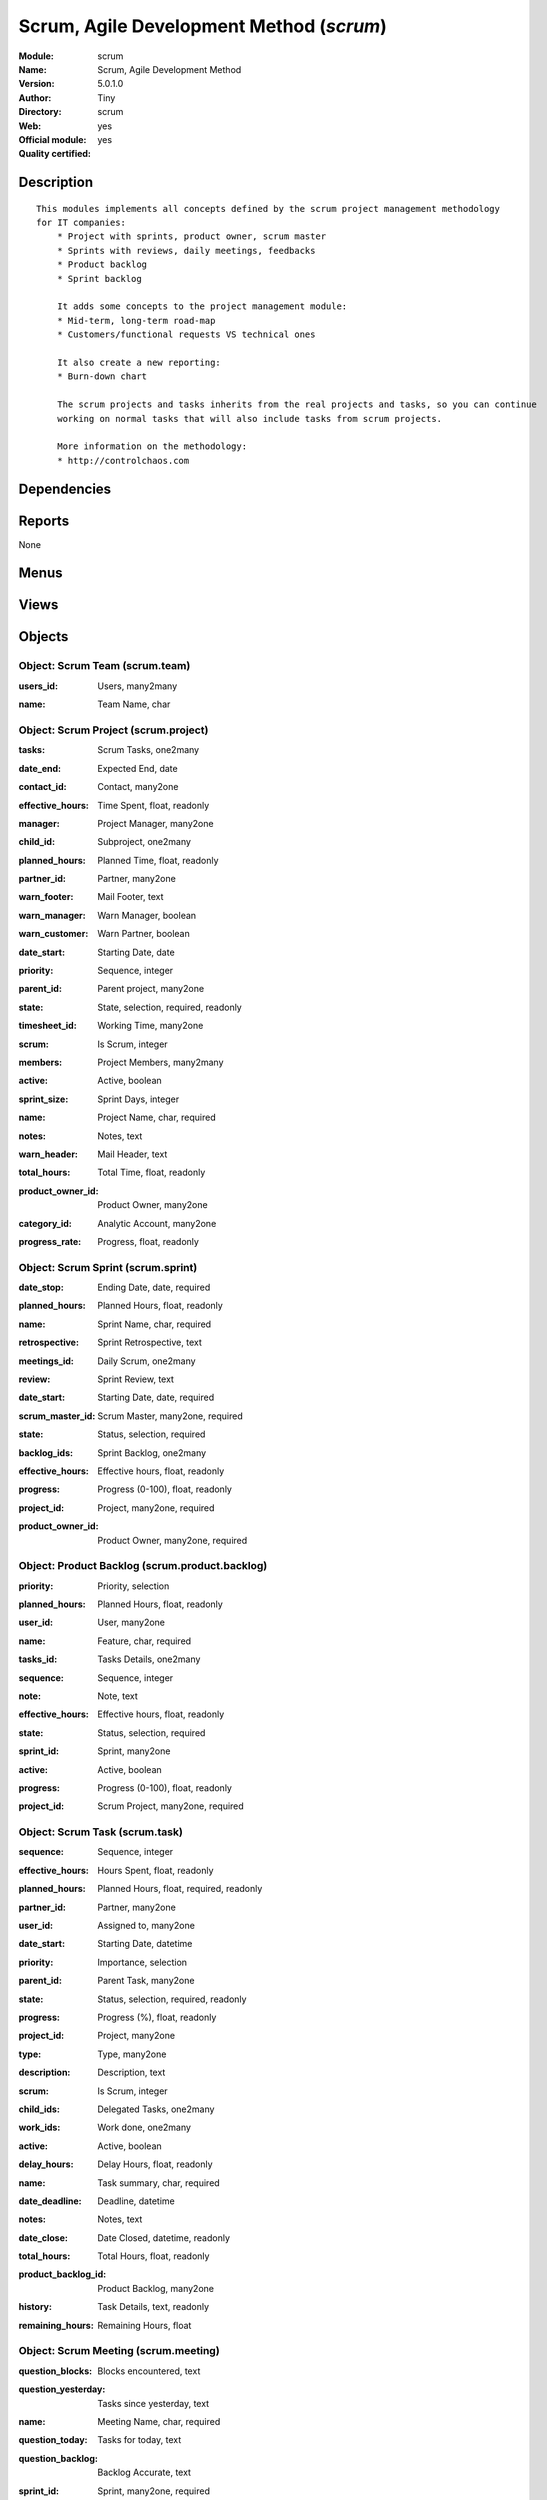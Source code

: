 
.. i18n: .. module:: scrum
.. i18n:     :synopsis: Scrum, Agile Development Method (Official, Quality Certified)
.. i18n:     :noindex:
.. i18n: .. 

.. module:: scrum
    :synopsis: Scrum, Agile Development Method (Official, Quality Certified)
    :noindex:
.. 

.. i18n: .. raw:: html
.. i18n: 
.. i18n:     <link rel="stylesheet" href="../_static/hide_objects_in_sidebar.css" type="text/css" />

.. raw:: html

    <link rel="stylesheet" href="../_static/hide_objects_in_sidebar.css" type="text/css" />

.. i18n: Scrum, Agile Development Method (*scrum*)
.. i18n: =========================================
.. i18n: :Module: scrum
.. i18n: :Name: Scrum, Agile Development Method
.. i18n: :Version: 5.0.1.0
.. i18n: :Author: Tiny
.. i18n: :Directory: scrum
.. i18n: :Web: 
.. i18n: :Official module: yes
.. i18n: :Quality certified: yes

Scrum, Agile Development Method (*scrum*)
=========================================
:Module: scrum
:Name: Scrum, Agile Development Method
:Version: 5.0.1.0
:Author: Tiny
:Directory: scrum
:Web: 
:Official module: yes
:Quality certified: yes

.. i18n: Description
.. i18n: -----------

Description
-----------

.. i18n: ::
.. i18n: 
.. i18n:   This modules implements all concepts defined by the scrum project management methodology 
.. i18n:   for IT companies:
.. i18n:       * Project with sprints, product owner, scrum master
.. i18n:       * Sprints with reviews, daily meetings, feedbacks
.. i18n:       * Product backlog
.. i18n:       * Sprint backlog
.. i18n:   
.. i18n:       It adds some concepts to the project management module:
.. i18n:       * Mid-term, long-term road-map
.. i18n:       * Customers/functional requests VS technical ones
.. i18n:   
.. i18n:       It also create a new reporting:
.. i18n:       * Burn-down chart
.. i18n:   
.. i18n:       The scrum projects and tasks inherits from the real projects and tasks, so you can continue 
.. i18n:       working on normal tasks that will also include tasks from scrum projects.
.. i18n:   
.. i18n:       More information on the methodology:
.. i18n:       * http://controlchaos.com

::

  This modules implements all concepts defined by the scrum project management methodology 
  for IT companies:
      * Project with sprints, product owner, scrum master
      * Sprints with reviews, daily meetings, feedbacks
      * Product backlog
      * Sprint backlog
  
      It adds some concepts to the project management module:
      * Mid-term, long-term road-map
      * Customers/functional requests VS technical ones
  
      It also create a new reporting:
      * Burn-down chart
  
      The scrum projects and tasks inherits from the real projects and tasks, so you can continue 
      working on normal tasks that will also include tasks from scrum projects.
  
      More information on the methodology:
      * http://controlchaos.com

.. i18n: Dependencies
.. i18n: ------------

Dependencies
------------

.. i18n:  * :mod:`project`
.. i18n:  * :mod:`process`

 * :mod:`project`
 * :mod:`process`

.. i18n: Reports
.. i18n: -------

Reports
-------

.. i18n: None

None

.. i18n: Menus
.. i18n: -------

Menus
-------

.. i18n:  * Project Management/Scrum
.. i18n:  * Project Management/Scrum/Projects
.. i18n:  * Project Management/Scrum/Projects/Edit Projects
.. i18n:  * Project Management/Scrum/Backlogs
.. i18n:  * Project Management/Scrum/Backlogs/Draft Backlogs
.. i18n:  * Project Management/Scrum/Backlogs/Opened Backlogs
.. i18n:  * Project Management/Scrum/Sprint
.. i18n:  * Project Management/Scrum/Sprint/Opened Sprints
.. i18n:  * Project Management/Scrum/Sprint/Draft Sprints
.. i18n:  * Project Management/Scrum/Sprint/Sprints Done
.. i18n:  * Project Management/Scrum/Sprint/My Sprints (Product Owner)
.. i18n:  * Project Management/Scrum/Sprint/My Sprints (Scrum Master)
.. i18n:  * Project Management/Scrum/Sprint/My Sprints (Product Owner)/My opened sprints (Product Owner)
.. i18n:  * Project Management/Scrum/Sprint/My Sprints (Scrum Master)/My opened sprints (Scrum Master)
.. i18n:  * Project Management/Scrum/Scrum Meeting
.. i18n:  * Project Management/Scrum/All Tasks
.. i18n:  * Project Management/Scrum/All Tasks/My tasks
.. i18n:  * Project Management/Scrum/All Tasks/My tasks/My opened tasks
.. i18n:  * Project Management/Tasks/All Tasks/Opened tasks

 * Project Management/Scrum
 * Project Management/Scrum/Projects
 * Project Management/Scrum/Projects/Edit Projects
 * Project Management/Scrum/Backlogs
 * Project Management/Scrum/Backlogs/Draft Backlogs
 * Project Management/Scrum/Backlogs/Opened Backlogs
 * Project Management/Scrum/Sprint
 * Project Management/Scrum/Sprint/Opened Sprints
 * Project Management/Scrum/Sprint/Draft Sprints
 * Project Management/Scrum/Sprint/Sprints Done
 * Project Management/Scrum/Sprint/My Sprints (Product Owner)
 * Project Management/Scrum/Sprint/My Sprints (Scrum Master)
 * Project Management/Scrum/Sprint/My Sprints (Product Owner)/My opened sprints (Product Owner)
 * Project Management/Scrum/Sprint/My Sprints (Scrum Master)/My opened sprints (Scrum Master)
 * Project Management/Scrum/Scrum Meeting
 * Project Management/Scrum/All Tasks
 * Project Management/Scrum/All Tasks/My tasks
 * Project Management/Scrum/All Tasks/My tasks/My opened tasks
 * Project Management/Tasks/All Tasks/Opened tasks

.. i18n: Views
.. i18n: -----

Views
-----

.. i18n:  * \* INHERIT scrum.project.form (form)
.. i18n:  * scrum.project.tree (tree)
.. i18n:  * scrum.product.backlog.tree (tree)
.. i18n:  * scrum.product.backlog.form (form)
.. i18n:  * scrum.sprint.tree (tree)
.. i18n:  * scrum.sprint.form (form)
.. i18n:  * scrum.meeting.tree (tree)
.. i18n:  * Scrum Meeting (form)
.. i18n:  * \* INHERIT scrum.task.form (form)

 * \* INHERIT scrum.project.form (form)
 * scrum.project.tree (tree)
 * scrum.product.backlog.tree (tree)
 * scrum.product.backlog.form (form)
 * scrum.sprint.tree (tree)
 * scrum.sprint.form (form)
 * scrum.meeting.tree (tree)
 * Scrum Meeting (form)
 * \* INHERIT scrum.task.form (form)

.. i18n: Objects
.. i18n: -------

Objects
-------

.. i18n: Object: Scrum Team (scrum.team)
.. i18n: ###############################

Object: Scrum Team (scrum.team)
###############################

.. i18n: :users_id: Users, many2many

:users_id: Users, many2many

.. i18n: :name: Team Name, char

:name: Team Name, char

.. i18n: Object: Scrum Project (scrum.project)
.. i18n: #####################################

Object: Scrum Project (scrum.project)
#####################################

.. i18n: :tasks: Scrum Tasks, one2many

:tasks: Scrum Tasks, one2many

.. i18n: :date_end: Expected End, date

:date_end: Expected End, date

.. i18n: :contact_id: Contact, many2one

:contact_id: Contact, many2one

.. i18n: :effective_hours: Time Spent, float, readonly

:effective_hours: Time Spent, float, readonly

.. i18n:     *Sum of spent hours of all tasks related to this project.*

    *Sum of spent hours of all tasks related to this project.*

.. i18n: :manager: Project Manager, many2one

:manager: Project Manager, many2one

.. i18n: :child_id: Subproject, one2many

:child_id: Subproject, one2many

.. i18n: :planned_hours: Planned Time, float, readonly

:planned_hours: Planned Time, float, readonly

.. i18n:     *Sum of planned hours of all tasks related to this project.*

    *Sum of planned hours of all tasks related to this project.*

.. i18n: :partner_id: Partner, many2one

:partner_id: Partner, many2one

.. i18n: :warn_footer: Mail Footer, text

:warn_footer: Mail Footer, text

.. i18n:     *Footer added at the beginning of the email for the warning message sent to the customer when a task is closed.*

    *Footer added at the beginning of the email for the warning message sent to the customer when a task is closed.*

.. i18n: :warn_manager: Warn Manager, boolean

:warn_manager: Warn Manager, boolean

.. i18n:     *If you check this field, the project manager will receive a request each time a task is completed by his team.*

    *If you check this field, the project manager will receive a request each time a task is completed by his team.*

.. i18n: :warn_customer: Warn Partner, boolean

:warn_customer: Warn Partner, boolean

.. i18n:     *If you check this, the user will have a popup when closing a task that propose a message to send by email to the customer.*

    *If you check this, the user will have a popup when closing a task that propose a message to send by email to the customer.*

.. i18n: :date_start: Starting Date, date

:date_start: Starting Date, date

.. i18n: :priority: Sequence, integer

:priority: Sequence, integer

.. i18n: :parent_id: Parent project, many2one

:parent_id: Parent project, many2one

.. i18n: :state: State, selection, required, readonly

:state: State, selection, required, readonly

.. i18n: :timesheet_id: Working Time, many2one

:timesheet_id: Working Time, many2one

.. i18n:     *Timetable working hours to adjust the gantt diagram report*

    *Timetable working hours to adjust the gantt diagram report*

.. i18n: :scrum: Is Scrum, integer

:scrum: Is Scrum, integer

.. i18n: :members: Project Members, many2many

:members: Project Members, many2many

.. i18n:     *Project's member. Not used in any computation, just for information purpose.*

    *Project's member. Not used in any computation, just for information purpose.*

.. i18n: :active: Active, boolean

:active: Active, boolean

.. i18n: :sprint_size: Sprint Days, integer

:sprint_size: Sprint Days, integer

.. i18n: :name: Project Name, char, required

:name: Project Name, char, required

.. i18n: :notes: Notes, text

:notes: Notes, text

.. i18n:     *Internal description of the project.*

    *Internal description of the project.*

.. i18n: :warn_header: Mail Header, text

:warn_header: Mail Header, text

.. i18n:     *Header added at the beginning of the email for the warning message sent to the customer when a task is closed.*

    *Header added at the beginning of the email for the warning message sent to the customer when a task is closed.*

.. i18n: :total_hours: Total Time, float, readonly

:total_hours: Total Time, float, readonly

.. i18n:     *Sum of total hours of all tasks related to this project.*

    *Sum of total hours of all tasks related to this project.*

.. i18n: :product_owner_id: Product Owner, many2one

:product_owner_id: Product Owner, many2one

.. i18n: :category_id: Analytic Account, many2one

:category_id: Analytic Account, many2one

.. i18n:     *Link this project to an analytic account if you need financial management on projects. It ables to connect projects with budgets, plannings, costs and revenues analysis, timesheet on projects, etc.*

    *Link this project to an analytic account if you need financial management on projects. It ables to connect projects with budgets, plannings, costs and revenues analysis, timesheet on projects, etc.*

.. i18n: :progress_rate: Progress, float, readonly

:progress_rate: Progress, float, readonly

.. i18n:     *Percent of tasks closed according to the total of tasks todo.*

    *Percent of tasks closed according to the total of tasks todo.*

.. i18n: Object: Scrum Sprint (scrum.sprint)
.. i18n: ###################################

Object: Scrum Sprint (scrum.sprint)
###################################

.. i18n: :date_stop: Ending Date, date, required

:date_stop: Ending Date, date, required

.. i18n: :planned_hours: Planned Hours, float, readonly

:planned_hours: Planned Hours, float, readonly

.. i18n: :name: Sprint Name, char, required

:name: Sprint Name, char, required

.. i18n: :retrospective: Sprint Retrospective, text

:retrospective: Sprint Retrospective, text

.. i18n: :meetings_id: Daily Scrum, one2many

:meetings_id: Daily Scrum, one2many

.. i18n: :review: Sprint Review, text

:review: Sprint Review, text

.. i18n: :date_start: Starting Date, date, required

:date_start: Starting Date, date, required

.. i18n: :scrum_master_id: Scrum Master, many2one, required

:scrum_master_id: Scrum Master, many2one, required

.. i18n: :state: Status, selection, required

:state: Status, selection, required

.. i18n: :backlog_ids: Sprint Backlog, one2many

:backlog_ids: Sprint Backlog, one2many

.. i18n: :effective_hours: Effective hours, float, readonly

:effective_hours: Effective hours, float, readonly

.. i18n: :progress: Progress (0-100), float, readonly

:progress: Progress (0-100), float, readonly

.. i18n: :project_id: Project, many2one, required

:project_id: Project, many2one, required

.. i18n: :product_owner_id: Product Owner, many2one, required

:product_owner_id: Product Owner, many2one, required

.. i18n: Object: Product Backlog (scrum.product.backlog)
.. i18n: ###############################################

Object: Product Backlog (scrum.product.backlog)
###############################################

.. i18n: :priority: Priority, selection

:priority: Priority, selection

.. i18n: :planned_hours: Planned Hours, float, readonly

:planned_hours: Planned Hours, float, readonly

.. i18n: :user_id: User, many2one

:user_id: User, many2one

.. i18n: :name: Feature, char, required

:name: Feature, char, required

.. i18n: :tasks_id: Tasks Details, one2many

:tasks_id: Tasks Details, one2many

.. i18n: :sequence: Sequence, integer

:sequence: Sequence, integer

.. i18n: :note: Note, text

:note: Note, text

.. i18n: :effective_hours: Effective hours, float, readonly

:effective_hours: Effective hours, float, readonly

.. i18n: :state: Status, selection, required

:state: Status, selection, required

.. i18n: :sprint_id: Sprint, many2one

:sprint_id: Sprint, many2one

.. i18n: :active: Active, boolean

:active: Active, boolean

.. i18n: :progress: Progress (0-100), float, readonly

:progress: Progress (0-100), float, readonly

.. i18n: :project_id: Scrum Project, many2one, required

:project_id: Scrum Project, many2one, required

.. i18n: Object: Scrum Task (scrum.task)
.. i18n: ###############################

Object: Scrum Task (scrum.task)
###############################

.. i18n: :sequence: Sequence, integer

:sequence: Sequence, integer

.. i18n: :effective_hours: Hours Spent, float, readonly

:effective_hours: Hours Spent, float, readonly

.. i18n:     *Computed using the sum of the task work done.*

    *Computed using the sum of the task work done.*

.. i18n: :planned_hours: Planned Hours, float, required, readonly

:planned_hours: Planned Hours, float, required, readonly

.. i18n:     *Estimated time to do the task, usually set by the project manager when the task is in draft state.*

    *Estimated time to do the task, usually set by the project manager when the task is in draft state.*

.. i18n: :partner_id: Partner, many2one

:partner_id: Partner, many2one

.. i18n: :user_id: Assigned to, many2one

:user_id: Assigned to, many2one

.. i18n: :date_start: Starting Date, datetime

:date_start: Starting Date, datetime

.. i18n: :priority: Importance, selection

:priority: Importance, selection

.. i18n: :parent_id: Parent Task, many2one

:parent_id: Parent Task, many2one

.. i18n: :state: Status, selection, required, readonly

:state: Status, selection, required, readonly

.. i18n: :progress: Progress (%), float, readonly

:progress: Progress (%), float, readonly

.. i18n:     *Computed as: Time Spent / Total Time.*

    *Computed as: Time Spent / Total Time.*

.. i18n: :project_id: Project, many2one

:project_id: Project, many2one

.. i18n: :type: Type, many2one

:type: Type, many2one

.. i18n: :description: Description, text

:description: Description, text

.. i18n: :scrum: Is Scrum, integer

:scrum: Is Scrum, integer

.. i18n: :child_ids: Delegated Tasks, one2many

:child_ids: Delegated Tasks, one2many

.. i18n: :work_ids: Work done, one2many

:work_ids: Work done, one2many

.. i18n: :active: Active, boolean

:active: Active, boolean

.. i18n: :delay_hours: Delay Hours, float, readonly

:delay_hours: Delay Hours, float, readonly

.. i18n:     *Computed as: Total Time - Estimated Time. It gives the difference of the time estimated by the project manager and the real time to close the task.*

    *Computed as: Total Time - Estimated Time. It gives the difference of the time estimated by the project manager and the real time to close the task.*

.. i18n: :name: Task summary, char, required

:name: Task summary, char, required

.. i18n: :date_deadline: Deadline, datetime

:date_deadline: Deadline, datetime

.. i18n: :notes: Notes, text

:notes: Notes, text

.. i18n: :date_close: Date Closed, datetime, readonly

:date_close: Date Closed, datetime, readonly

.. i18n: :total_hours: Total Hours, float, readonly

:total_hours: Total Hours, float, readonly

.. i18n:     *Computed as: Time Spent + Remaining Time.*

    *Computed as: Time Spent + Remaining Time.*

.. i18n: :product_backlog_id: Product Backlog, many2one

:product_backlog_id: Product Backlog, many2one

.. i18n: :history: Task Details, text, readonly

:history: Task Details, text, readonly

.. i18n: :remaining_hours: Remaining Hours, float

:remaining_hours: Remaining Hours, float

.. i18n:     *Total remaining time, can be re-estimated periodically by the assignee of the task.*

    *Total remaining time, can be re-estimated periodically by the assignee of the task.*

.. i18n: Object: Scrum Meeting (scrum.meeting)
.. i18n: #####################################

Object: Scrum Meeting (scrum.meeting)
#####################################

.. i18n: :question_blocks: Blocks encountered, text

:question_blocks: Blocks encountered, text

.. i18n: :question_yesterday: Tasks since yesterday, text

:question_yesterday: Tasks since yesterday, text

.. i18n: :name: Meeting Name, char, required

:name: Meeting Name, char, required

.. i18n: :question_today: Tasks for today, text

:question_today: Tasks for today, text

.. i18n: :question_backlog: Backlog Accurate, text

:question_backlog: Backlog Accurate, text

.. i18n: :sprint_id: Sprint, many2one, required

:sprint_id: Sprint, many2one, required

.. i18n: :date: Meeting Date, date, required

:date: Meeting Date, date, required
